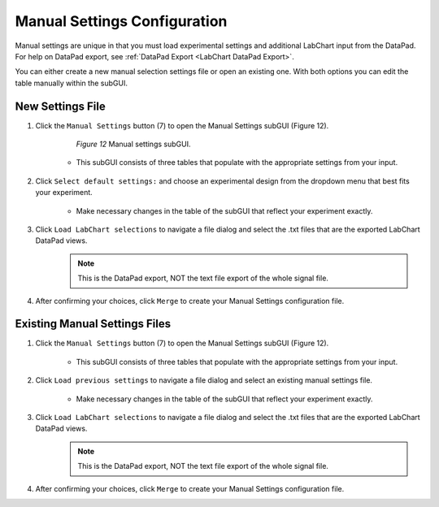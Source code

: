 Manual Settings Configuration
#################################
Manual settings are unique in that you must load experimental settings and additional LabChart input from the DataPad. 
For help on DataPad export, see :ref:`DataPad Export <LabChart DataPad Export>`.

You can either create a new manual selection settings file or open an existing one. With both options you can edit the table 
manually within the subGUI.

New Settings File
**********************
1. Click the ``Manual Settings`` button (7) to open the Manual Settings subGUI (Figure 12). 

    .. figure:: Figures/ManualSettings.png
       
       *Figure 12* Manual settings subGUI.

    * This subGUI consists of three tables that populate with the appropriate settings from your input. 

2. Click ``Select default settings:`` and choose an experimental design from the dropdown menu that best fits your experiment.

    * Make necessary changes in the table of the subGUI that reflect your experiment exactly. 

3. Click ``Load LabChart selections`` to navigate a file dialog and select the .txt files that are the exported LabChart DataPad views. 
    .. note::
       This is the DataPad export, NOT the text file export of the whole signal file.

4. After confirming your choices, click ``Merge`` to create your Manual Settings configuration file. 

Existing Manual Settings Files
********************************
1. Click the ``Manual Settings`` button (7) to open the Manual Settings subGUI (Figure 12). 
    
    * This subGUI consists of three tables that populate with the appropriate settings from your input. 

2. Click ``Load previous settings`` to navigate a file dialog and select an existing manual settings file. 

    * Make necessary changes in the table of the subGUI that reflect your experiment exactly.

3. Click ``Load LabChart selections`` to navigate a file dialog and select the .txt files that are the exported LabChart DataPad views. 
    .. note::
       This is the DataPad export, NOT the text file export of the whole signal file.

4. After confirming your choices, click ``Merge`` to create your Manual Settings configuration file. 
